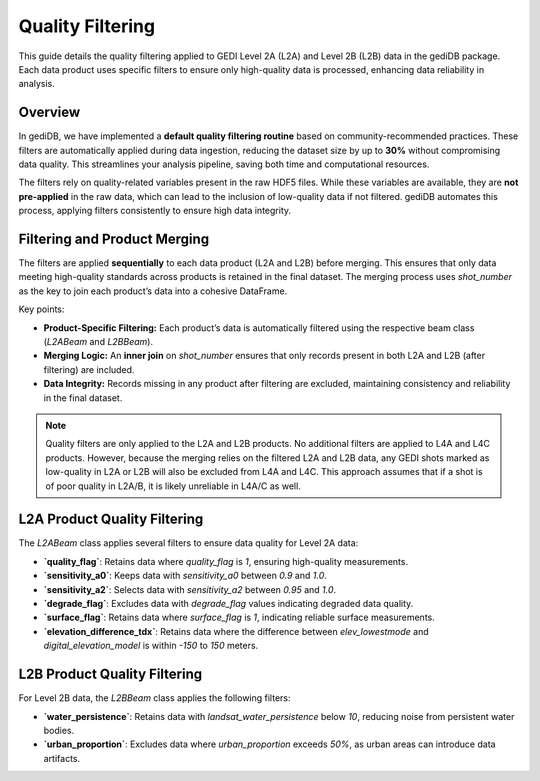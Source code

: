
.. for doctest:
    >>> import gedidb as gdb

.. _fundamentals-filters:

#################
Quality Filtering
#################

This guide details the quality filtering applied to GEDI Level 2A (L2A) and Level 2B (L2B) data in the gediDB package. Each data product uses specific filters to ensure only high-quality data is processed, enhancing data reliability in analysis.

Overview
--------

In gediDB, we have implemented a **default quality filtering routine** based on community-recommended practices. These filters are automatically applied during data ingestion, reducing the dataset size by up to **30%** without compromising data quality. This streamlines your analysis pipeline, saving both time and computational resources.

The filters rely on quality-related variables present in the raw HDF5 files. While these variables are available, they are **not pre-applied** in the raw data, which can lead to the inclusion of low-quality data if not filtered. gediDB automates this process, applying filters consistently to ensure high data integrity.

Filtering and Product Merging
-----------------------------

The filters are applied **sequentially** to each data product (L2A and L2B) before merging. This ensures that only data meeting high-quality standards across products is retained in the final dataset. The merging process uses `shot_number` as the key to join each product’s data into a cohesive DataFrame.

Key points:

- **Product-Specific Filtering:** Each product’s data is automatically filtered using the respective beam class (`L2ABeam` and `L2BBeam`).
- **Merging Logic:** An **inner join** on `shot_number` ensures that only records present in both L2A and L2B (after filtering) are included.
- **Data Integrity:** Records missing in any product after filtering are excluded, maintaining consistency and reliability in the final dataset.

.. note::

    Quality filters are only applied to the L2A and L2B products. No additional filters are applied to L4A and L4C products. However, because the merging relies on the filtered L2A and L2B data, any GEDI shots marked as low-quality in L2A or L2B will also be excluded from L4A and L4C. This approach assumes that if a shot is of poor quality in L2A/B, it is likely unreliable in L4A/C as well.


L2A Product Quality Filtering
-----------------------------

The `L2ABeam` class applies several filters to ensure data quality for Level 2A data:

- **`quality_flag`**: Retains data where `quality_flag` is `1`, ensuring high-quality measurements.
- **`sensitivity_a0`**: Keeps data with `sensitivity_a0` between `0.9` and `1.0`.
- **`sensitivity_a2`**: Selects data with `sensitivity_a2` between `0.95` and `1.0`.
- **`degrade_flag`**: Excludes data with `degrade_flag` values indicating degraded data quality.
- **`surface_flag`**: Retains data where `surface_flag` is `1`, indicating reliable surface measurements.
- **`elevation_difference_tdx`**: Retains data where the difference between `elev_lowestmode` and `digital_elevation_model` is within `-150` to `150` meters.

L2B Product Quality Filtering
-----------------------------

For Level 2B data, the `L2BBeam` class applies the following filters:

- **`water_persistence`**: Retains data with `landsat_water_persistence` below `10`, reducing noise from persistent water bodies.
- **`urban_proportion`**: Excludes data where `urban_proportion` exceeds `50%`, as urban areas can introduce data artifacts.